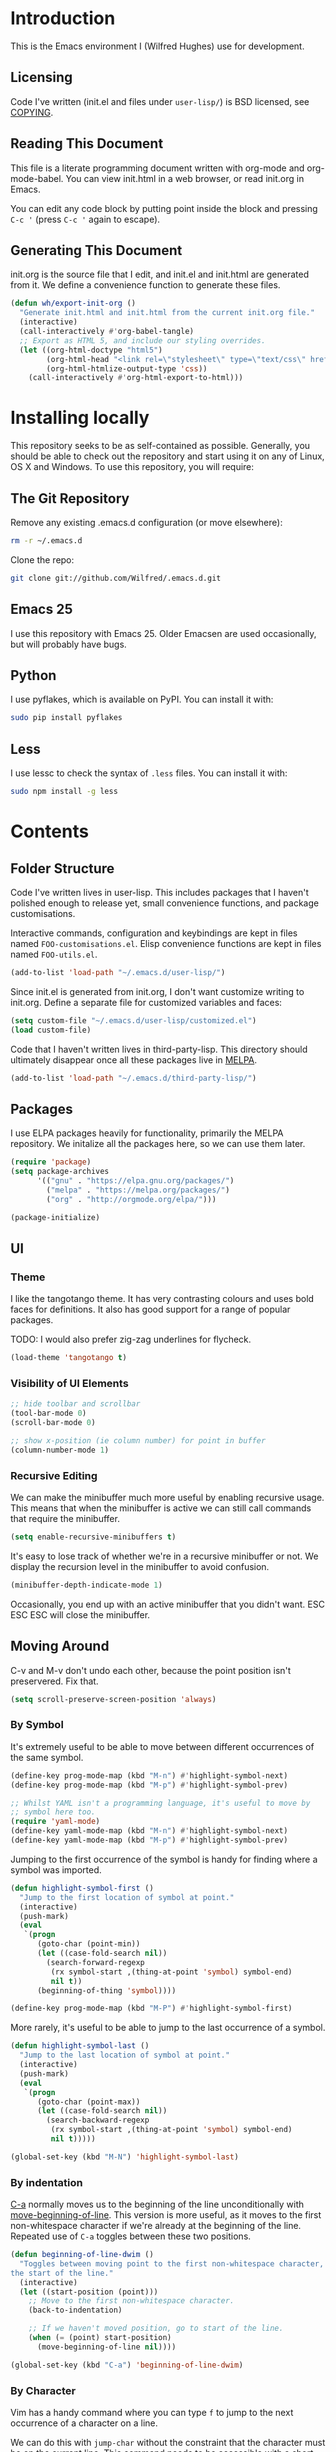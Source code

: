 #+STARTUP: showeverything

* Introduction

This is the Emacs environment I (Wilfred Hughes) use for development.

** Licensing

Code I've written (init.el and files under =user-lisp/=) is BSD
licensed, see [[file:COPYING][COPYING]].

** Reading This Document

This file is a literate programming document written with org-mode and
org-mode-babel. You can view init.html in a web browser, or read
init.org in Emacs.

You can edit any code block by putting point inside the block and
pressing =C-c '= (press =C-c '= again to escape).

** Generating This Document

init.org is the source file that I edit, and init.el and init.html are
generated from it. We define a convenience function to generate these files.

#+BEGIN_SRC emacs-lisp :tangle yes :comments org
  (defun wh/export-init-org ()
    "Generate init.html and init.html from the current init.org file."
    (interactive)
    (call-interactively #'org-babel-tangle)
    ;; Export as HTML 5, and include our styling overrides.
    (let ((org-html-doctype "html5")
          (org-html-head "<link rel=\"stylesheet\" type=\"text/css\" href=\"init.css\" />")
          (org-html-htmlize-output-type 'css))
      (call-interactively #'org-html-export-to-html)))
#+END_SRC

* Installing locally

This repository seeks to be as self-contained as possible. Generally,
you should be able to check out the repository and start using it on
any of Linux, OS X and Windows. To use this repository, you will
require:

** The Git Repository

Remove any existing .emacs.d configuration (or move elsewhere):

#+BEGIN_SRC sh
  rm -r ~/.emacs.d
#+END_SRC

Clone the repo:

#+BEGIN_SRC sh
  git clone git://github.com/Wilfred/.emacs.d.git
#+END_SRC

** Emacs 25

I use this repository with Emacs 25. Older Emacsen are used
occasionally, but will probably have bugs.

** Python

I use pyflakes, which is available on PyPI. You can install it with:

#+BEGIN_SRC sh
  sudo pip install pyflakes
#+END_SRC

** Less

I use lessc to check the syntax of =.less= files. You can install it
with:

#+BEGIN_SRC sh
  sudo npm install -g less
#+END_SRC

* Contents

** Folder Structure

Code I've written lives in user-lisp. This includes packages that I
haven't polished enough to release yet, small convenience functions,
and package customisations.

Interactive commands, configuration and keybindings are kept in files
named =FOO-customisations.el=. Elisp convenience functions are kept in
files named =FOO-utils.el=.

#+BEGIN_SRC emacs-lisp :tangle yes :comments org
  (add-to-list 'load-path "~/.emacs.d/user-lisp/")
#+END_SRC

Since init.el is generated from init.org, I don't want customize
writing to init.org. Define a separate file for customized variables
and faces:

#+BEGIN_SRC emacs-lisp :tangle yes
  (setq custom-file "~/.emacs.d/user-lisp/customized.el")
  (load custom-file)
#+END_SRC

Code that I haven't written lives in third-party-lisp. This directory
should ultimately disappear once all these packages live in [[http://melpa.milkbox.net/][MELPA]].

#+BEGIN_SRC emacs-lisp :tangle yes :comments org
  (add-to-list 'load-path "~/.emacs.d/third-party-lisp/")
#+END_SRC

** Packages

I use ELPA packages heavily for functionality, primarily the MELPA
repository. We initalize all the packages here, so we can use them
later.
  
#+BEGIN_SRC emacs-lisp :tangle yes :comments org
  (require 'package)
  (setq package-archives
        '(("gnu" . "https://elpa.gnu.org/packages/")
          ("melpa" . "https://melpa.org/packages/")
          ("org" . "http://orgmode.org/elpa/")))

  (package-initialize)
#+END_SRC

** UI

*** Theme

I like the tangotango theme. It has very contrasting colours and uses
bold faces for definitions. It also has good support for a range of
popular packages.

TODO: I would also prefer zig-zag underlines for flycheck.

#+BEGIN_SRC emacs-lisp :tangle yes :comments org
  (load-theme 'tangotango t)
#+END_SRC

*** Visibility of UI Elements

#+BEGIN_SRC emacs-lisp :tangle yes :comments org
  ;; hide toolbar and scrollbar
  (tool-bar-mode 0)
  (scroll-bar-mode 0)
  
  ;; show x-position (ie column number) for point in buffer
  (column-number-mode 1)
#+END_SRC

*** Recursive Editing

We can make the minibuffer much more useful by enabling recursive
usage. This means that when the minibuffer is active we can still call
commands that require the minibuffer.

#+BEGIN_SRC emacs-lisp :tangle yes :comments org
  (setq enable-recursive-minibuffers t)
#+END_SRC
    
It's easy to lose track of whether we're in a recursive minibuffer or
not. We display the recursion level in the minibuffer to avoid confusion.

#+BEGIN_SRC emacs-lisp :tangle yes :comments org
  (minibuffer-depth-indicate-mode 1)
#+END_SRC

Occasionally, you end up with an active minibuffer that you didn't
want. ESC ESC ESC will close the minibuffer.

** Moving Around

C-v and M-v don't undo each other, because the point position isn't
preservered. Fix that.

#+BEGIN_SRC emacs-lisp :tangle yes :comments org
  (setq scroll-preserve-screen-position 'always)
#+END_SRC

*** By Symbol

It's extremely useful to be able to move between different occurrences
of the same symbol.

#+BEGIN_SRC emacs-lisp :tangle yes :comments org
  (define-key prog-mode-map (kbd "M-n") #'highlight-symbol-next)
  (define-key prog-mode-map (kbd "M-p") #'highlight-symbol-prev)

  ;; Whilst YAML isn't a programming language, it's useful to move by
  ;; symbol here too.
  (require 'yaml-mode)
  (define-key yaml-mode-map (kbd "M-n") #'highlight-symbol-next)
  (define-key yaml-mode-map (kbd "M-p") #'highlight-symbol-prev)
#+END_SRC

Jumping to the first occurrence of the symbol is handy for finding
where a symbol was imported.

#+BEGIN_SRC emacs-lisp :tangle yes :comments org
  (defun highlight-symbol-first ()
    "Jump to the first location of symbol at point."
    (interactive)
    (push-mark)
    (eval
     `(progn
        (goto-char (point-min))
        (let ((case-fold-search nil))
          (search-forward-regexp
           (rx symbol-start ,(thing-at-point 'symbol) symbol-end)
           nil t))
        (beginning-of-thing 'symbol))))

  (define-key prog-mode-map (kbd "M-P") #'highlight-symbol-first)
#+END_SRC

More rarely, it's useful to be able to jump to the last occurrence of
a symbol.

#+BEGIN_SRC emacs-lisp :tangle yes :comments org
  (defun highlight-symbol-last ()
    "Jump to the last location of symbol at point."
    (interactive)
    (push-mark)
    (eval
     `(progn
        (goto-char (point-max))
        (let ((case-fold-search nil))
          (search-backward-regexp
           (rx symbol-start ,(thing-at-point 'symbol) symbol-end)
           nil t)))))

  (global-set-key (kbd "M-N") 'highlight-symbol-last)
#+END_SRC

*** By indentation

[[elisp:(describe-key%20(kbd%20"C-a"))][C-a]] normally moves us to the beginning of the line unconditionally
with [[elisp:(describe-function%20#'move-beginning-of-line)][move-beginning-of-line]]. This version is more useful, as it moves
to the first non-whitespace character if we're already at the
beginning of the line. Repeated use of =C-a= toggles between these two
positions.

#+BEGIN_SRC emacs-lisp :tangle yes :comments org
  (defun beginning-of-line-dwim ()
    "Toggles between moving point to the first non-whitespace character, and
  the start of the line."
    (interactive)
    (let ((start-position (point)))
      ;; Move to the first non-whitespace character.
      (back-to-indentation)
      
      ;; If we haven't moved position, go to start of the line.
      (when (= (point) start-position)
        (move-beginning-of-line nil))))

  (global-set-key (kbd "C-a") 'beginning-of-line-dwim)
#+END_SRC
    
*** By Character

Vim has a handy command where you can type =f= to jump to the next
occurrence of a character on a line.

We can do this with ~jump-char~ without the constraint that the
character must be on the current line. This command needs to be
accessible with a short shortcut, so we use =M-m=. =M-m= is bound to
~back-to-indentation~ by default, but our =C-a= behaviour makes it
redundant.

#+BEGIN_SRC emacs-lisp :tangle yes :comments org
  (require 'jump-char)

  (global-set-key (kbd "M-m") #'jump-char-forward)
  (global-set-key (kbd "M-M") #'jump-char-backward)
#+END_SRC

*** Measuring Movement

Since movement commands tend to be used more than any others, it's
useful to measure how much we use each command. This enables us to
look at frequent commands to see if we need to create custom commands
or different keybindings for common commands.

#+BEGIN_SRC emacs-lisp :tangle yes :comments org
  (keyfreq-mode 1)
  (keyfreq-autosave-mode 1)
#+END_SRC

** Inserting

It's often useful to start a new line of code that's above or below
the current line. This code is based on
http://emacsredux.com/blog/2013/03/26/smarter-open-line/ .

#+BEGIN_SRC emacs-lisp :tangle yes :comments org
  (require 'crux)

  (global-set-key (kbd "M-o") #'crux-smart-open-line)

  (global-set-key (kbd "M-O") #'crux-smart-open-line-above)
#+END_SRC

** Killing

It's handy to also delete the trailing newline when using [[elisp:(describe-key%20(kbd%20"C-k"))][C-k]].

#+BEGIN_SRC emacs-lisp :tangle yes :comments org
  (defadvice kill-line (around kill-line-remove-newline activate)
    (let ((kill-whole-line t))
      ad-do-it))
#+END_SRC

I sometimes want to simply delete a region, rather than
saving it to the kill-ring. I've added a function that allows me to
type =C-u C-w= to delete the region, whilst =C-w= works as normal.

#+BEGIN_SRC emacs-lisp :tangle yes :comments org
  (defun kill-or-delete-region (beg end prefix)
    "Delete the region, storing it in the kill-ring.
  If a prefix argument is given, don't change the kill-ring."
    (interactive "r\nP")
    (if prefix
        (delete-region beg end)
      (kill-region beg end)))
  
  (global-set-key (kbd "C-w") 'kill-or-delete-region)
  
#+END_SRC

** Modifying and Editing

Modifying text is fundamental to Emacs, and I use many utilites to
make life easier. Most of these are still in user-lisp/editing-customisations.el.

*** Matched Pairs

Smartparens is an excellent way of editing pairs of brackets, quotes
etc. It's similar to paredit, but can be used in lisp, other
programming languages and even HTML.

Currently, I only use a few smartparens commands, using the same
keybindings as the equivalent paredit commands. You can view a list of all smartparens
commands with the command ~sp-cheat-sheet~.

#+BEGIN_SRC emacs-lisp :tangle yes :comments org
  (require 'smartparens)

  ;; (foo bar) -> foo bar
  (define-key smartparens-mode-map (kbd "M-s") 'sp-splice-sexp)

  ;; (foo bar) -> [foo bar]
  (define-key smartparens-mode-map (kbd "M-S") 'sp-rewrap-sexp)

  ;; (|foo) bar -> (|foo bar)
  (define-key smartparens-mode-map (kbd "<C-right>") 'sp-slurp-hybrid-sexp)

  ;; (|foo bar) -> (|foo) bar
  (define-key smartparens-mode-map (kbd "<C-left>") #'sp-forward-barf-sexp)

  ;; foo(1, |[2, 3], 4) -> foo(1, |, 2)
  (define-key smartparens-mode-map (kbd "C-M-k") #'sp-kill-sexp)
  (define-key smartparens-mode-map (kbd "s-k") #'sp-kill-sexp)

  (defun wh/smartparens-wrap-round (arg)
    "Smartparens equivalent of `paredit-wrap-round'."
    (interactive "P")
    (sp-wrap-with-pair "("))

  (define-key smartparens-mode-map (kbd "M-(") #'wh/smartparens-wrap-round)

  (defun wh/smartparens-wrap-square-bracket (arg)
    "[] equivalent of `wh/smartparens-wrap-round'."
    (interactive "P")
    (sp-wrap-with-pair "["))

  (define-key smartparens-mode-map (kbd "M-[") #'wh/smartparens-wrap-square-bracket)

  (defun wh/smartparens-wrap-curly-paren (arg)
    "{} equivalent of `wh/smartparens-wrap-round'."
    (interactive "P")
    (sp-wrap-with-pair "{"))

  (define-key smartparens-mode-map (kbd "M-{") #'wh/smartparens-wrap-curly-paren)

  (defun wh/smartparens-wrap-singlequote (arg)
    "As `wh/smartparens-wrap-round' but for wrapping with single quotes."
    (interactive "P")
    (sp-wrap-with-pair "'"))

  (define-key smartparens-mode-map (kbd "M-'") #'wh/smartparens-wrap-singlequote)
#+END_SRC

Many useful smartparens have a =C-M-= prefix, which I find difficult
to type. I use super (usually the windows key) keybindings too (so
=C-M-f= becomes =s-f= and so on).

#+BEGIN_SRC emacs-lisp :tangle yes
  (define-key smartparens-mode-map (kbd "s-f") #'sp-forward-sexp)
  (define-key smartparens-mode-map (kbd "s-b") #'sp-backward-sexp)

  (define-key smartparens-mode-map (kbd "s-u") #'sp-backward-up-sexp)
#+END_SRC

I like to use smartparens in all programming modes.

Smartparens strict mode ensures parens always stay balanced when
editing. For example, given code of the form =foo(1, |bar())=, C-k
produces =foo(1, |)=.

#+BEGIN_SRC emacs-lisp :tangle yes :comments org
  (require 'smartparens-config)
  (require 'smartparens-html)
  (add-hook 'prog-mode-hook #'smartparens-strict-mode)
#+END_SRC

Outside of programming, strict mode is more easily confused, so I
prefer normal smartparens-mode.

#+BEGIN_SRC emacs-lisp :tangle yes :comments org
  (add-hook 'yaml-mode-hook #'smartparens-mode)
  (add-hook 'sqlplus-mode-hook #'smartparens-mode)
#+END_SRC

** Files

*** Opening

It's useful to be able to quickly open files that we opened before. We
load and configure a function for this:

#+BEGIN_SRC emacs-lisp :tangle yes :comments org
  (require 'recentf)

  ;; offer recently accessed files from the menu
  (recentf-mode t)

  ;; remember this many files
  (setq recentf-max-saved-items 500)

  ;; from http://www.masteringemacs.org/article/find-files-faster-recent-files-package
  (require 'crux)
#+END_SRC

We bind this to =C-x C-r= (mnemonic: recent). By default, =C-x C-r= is bound to
~find-file-read-only~, which isn't very useful. (You can set any file
as read only with ~read-only-mode~, mapped to =C-x C-q=.)

#+BEGIN_SRC emacs-lisp :tangle yes :comments org
  (global-set-key (kbd "C-x C-r") #'crux-recentf-ido-find-file)
#+END_SRC

Most of the time though, it's helpful to be able to pick a file in the
same source code repository as the current buffer. There are several
tools to do this. I've played with ~find-file-in-repository~,
~projectile~ and ~find-file-in-project~.

~find-file-in-project~ seems unmaintained. ~find-file-in-repository~
is fast and works well, but is only lightly maintained and doesn't
support some version control systems. ~projectile~ is fast enough,
actively maintained and featureful.

#+BEGIN_SRC emacs-lisp :tangle yes :comments org
  (require 'projectile)
  (projectile-global-mode)
#+END_SRC

We bind ~projectile-find-file~ to =C-x C-g=, as we use it
a lot and it's right next to =C-x C-f=.

#+BEGIN_SRC emacs-lisp :tangle yes :comments org
  (global-set-key (kbd "C-x C-g") 'projectile-find-file)
#+END_SRC

*** Dired

Dired isn't very colourful by default, but ~dired+~ has helpful
highlighting.

#+BEGIN_SRC emacs-lisp :tangle yes :comments org
  (use-package dired+
    :init
    (setq diredp-hide-details-initially-flag nil))
#+END_SRC

*** Deleting and Backups

When we delete a file, it should go to the recycle bin rather than
just acting like shell:rm.

#+BEGIN_SRC emacs-lisp :tangle yes :comments org
  (setq delete-by-moving-to-trash t)
#+END_SRC

Emacs' backup behaviour is helpful, so we increase the number of
backups. However, rather than writing =foo~1~= files everywhere, we
store all our backups in =~/.saves=.

#+BEGIN_SRC emacs-lisp :tangle yes :comments org
  (setq
     backup-by-copying t      ; don't clobber symlinks
     backup-directory-alist
      '(("." . "~/.saves"))    ; don't litter my fs tree
     delete-old-versions t
     kept-new-versions 6
     kept-old-versions 2
     version-control t)       ; use versioned backups
#+END_SRC

However, Emacs isn't aggressive enough with backups. We use
~backup-each-save~ to ensure we have a copy of state of every file
we've modified.

#+BEGIN_SRC emacs-lisp :tangle yes :comments org
  (require 'backup-each-save)
  (add-hook 'after-save-hook 'backup-each-save)
#+END_SRC

*** Scratch Files

It's often useful to create a throwaway file to write a minimal
testcase for some language or library feature.

#+BEGIN_SRC emacs-lisp :tangle yes :comments org
  (defun start--file (path)
    "Create a file at PATH, creating any containing directories as necessary.
  Visit the file after creation."
    (make-directory (file-name-directory path) t)
    (find-file path))

  (defun wh/start-scratch-file (file-name)
    "Create a file in ~/scratch for the given file name."
    (interactive "sName of scratch file: ")
    (start--file (expand-file-name (format "~/scratch/%s" file-name))))

  (defun wh/start-tmp-file (file-name)
    "Create a file in /tmp for the given file name."
    (interactive "sName of temporary file: ")
    (start--file (expand-file-name (format "/tmp/%s" file-name))))
#+END_SRC

It's also useful to quickly generate a minimal HTML page to play with.

#+BEGIN_SRC emacs-lisp :tangle yes :comments org
  (defun wh/start-scratch-html-file (file-name)
    "Create a test HTML file in ~/scratch to play around with."
    (interactive "sName of scratch HTML file: ")
    (wh/start-scratch-file file-name)
    (erase-buffer)
    (insert "<!DOCTYPE html>
  <html>
      <head>
          <meta http-equiv=\"Content-Type\" content=\"text/html; charset=UTF-8\">
          <title>
          </title>
          <style type=\"text/css\">
          </style>
      </head>
      <body>
  
      </body>
  </html>")
    (forward-line -2)
    (move-end-of-line nil))
#+END_SRC

** As-you-type Checks

*** Flymake

(Note that there's language-specific flymake configuration too.)

It's really useful to be able to move between flymake errors, so we
bind =F8= and =F9= for this. Since there's a gap between these two
keys, they're easy to find.

#+BEGIN_SRC emacs-lisp :tangle yes :comments org
  (require 'flymake)
  (global-set-key (kbd "<f8>") 'flymake-goto-prev-error)
  (global-set-key (kbd "<f9>") 'flymake-goto-next-error)
#+END_SRC

When the cursor (point) is on a line, we want to show the error on
that line in the minibuffer.

#+BEGIN_SRC emacs-lisp :tangle yes :comments org
  (defun flymake-error-at-point ()
    "Show the flymake error in the minibuffer when point is on an invalid line."
    (when (get-char-property (point) 'flymake-overlay)
      (let ((help (get-char-property (point) 'help-echo)))
        (if help (message "%s" help)))))
  
  (add-hook 'post-command-hook 'flymake-error-at-point)
#+END_SRC

I prefer my errors underlined.

#+BEGIN_SRC emacs-lisp :tangle yes :comments org
  (custom-set-faces
   '(flymake-errline ((((class color)) (:underline "Red"))))
   '(flymake-warnline ((((class color)) (:underline "Orange")))))
#+END_SRC

*** Flycheck

Flycheck is an excellent on-the-fly checker that provides many
additional features and languages. Flymake is part of stock Emacs,
flycheck is third-party.

Flycheck can be quite slow with a large number of errors. We reduce
how often we run it. We also change the highlighting to simply
highlight the whole line, as it's much faster. See
[[https://github.com/lunaryorn/flycheck/issues/153#issuecomment-19450255][flycheck issue #53]].

#+BEGIN_SRC emacs-lisp :tangle yes :comments org
  (setq flycheck-highlighting-mode 'lines)
#+END_SRC

Style flycheck errors consistently with flymake.

#+BEGIN_SRC emacs-lisp :tangle yes :comments org
  (custom-set-faces
   '(flycheck-error ((((class color)) (:underline "Red"))))
   '(flycheck-warning ((((class color)) (:underline "Orange")))))
#+END_SRC

We use the same movement keys for flycheck as we do for flymake.

#+BEGIN_SRC emacs-lisp :tangle yes :comments org
  (require 'flycheck)
  (define-key flycheck-mode-map (kbd "<f8>") 'flycheck-previous-error)
  (define-key flycheck-mode-map (kbd "<f9>") 'flycheck-next-error)
#+END_SRC

flycheck also provides a great overview buffer, but it's usually bound
to =C-c ! f=. This is tricky to type, so we use our own keybinding.

#+BEGIN_SRC emacs-lisp :tangle yes :comments org
  (define-key flycheck-mode-map (kbd "C-c f") #'flycheck-list-errors)
#+END_SRC

~flycheck-next-error~ doesn't push the mark, so we can't use
~pop-mark~ to go back to our previous position. We define and activate
advice to fix that.

#+BEGIN_SRC emacs-lisp :tangle yes :comments org
  (defadvice flycheck-next-error (before wh/flycheck-next-error-push-mark activate)
    (push-mark))
#+END_SRC

Since I like using the minibuffer for eldoc, showing flycheck errors
in the minibuffer just causes it to jump around. I've played with
flycheck-pos-tip, but I find the popup hides code, or covers company
popups.

Instead, I show the flycheck error in the title bar of the window if
there's an error at point.

#+BEGIN_SRC emacs-lisp :tangle yes :comments org
  (with-eval-after-load 'flycheck
    (flycheck-title-mode))
#+END_SRC

** Undoing

Emacs' undo facility is excellent, but undo-tree is even better.

#+BEGIN_SRC emacs-lisp :tangle yes :comments org
  (require 'undo-tree)
  (global-undo-tree-mode)
#+END_SRC

Rather than just showing 'o' for edits, show a relative timestamp for
when the edit occurred.

#+BEGIN_SRC emacs-lisp :tangle yes :comments org
  (setq undo-tree-visualizer-timestamps t)
#+END_SRC

Since we're using it the whole time, it's not very informative to show
it on the mode line. Hide it.

#+BEGIN_SRC emacs-lisp :tangle yes :comments org
  (require 'diminish)
  (diminish 'undo-tree-mode)
#+END_SRC

** Emacs Lisp

*** Shortcuts

=eval-defun= is bound to =C-M-x=, but Gnome doesn't allow Emacs to
receive that key sequence. When writing elisp, it's very useful, so we
bind it to a convenient keybinding.

=edebug-eval-defun= is even more powerful. It ensures that =defvar=
and =defcustom= are re-evaluated, so they're reset to their initial
values. It can even mark a function for edebug, if it's called with a
prefix.

#+BEGIN_SRC emacs-lisp :tangle yes :comments org
  (require 'edebug)
  (define-key emacs-lisp-mode-map (kbd "C-c e") #'edebug-eval-defun)
#+END_SRC

Similarly, toggle-debug-on-error is something I call a lot when
developing, and it doesn't have have any keybinding.

#+BEGIN_SRC emacs-lisp :tangle yes :comments org
  (define-key emacs-lisp-mode-map (kbd "C-c d") 'toggle-debug-on-error)
#+END_SRC

When writing and debugging macros, it's really important to be able
to see what they expand to. Macrostep allows us to incrementally
expand the macros in our elisp file.

#+BEGIN_SRC emacs-lisp :tangle yes :comments org
  (define-key emacs-lisp-mode-map (kbd "C-c m") 'macrostep-expand)
#+END_SRC

*** Editing Parentheses

Paredit make editing code with parentheses wonderful and has been the
gold standard for lisp coding for some time. Smartparens has recently
gained popularity as an paredit alternative, but I haven't invested
the time to set it up for lisp yet.

#+BEGIN_SRC emacs-lisp :tangle yes :comments org
  (add-hook 'emacs-lisp-mode-hook
            (lambda () (paredit-mode 1)))
#+END_SRC

*** Highlighting Parentheses

We colour each pair of parentheses according to their depth. This is
useful for seeing similarly nested lines, such as conditions in a
cond expression.

#+BEGIN_SRC emacs-lisp :tangle yes :comments org
  (add-hook 'emacs-lisp-mode-hook 'rainbow-delimiters-mode)
#+END_SRC

Our theme (tangotango) only provides colours for the first few nesting
levels before repeating. We override the face colours so we have
unique colours until we're seven levels deep.

#+BEGIN_SRC emacs-lisp :tangle yes :comments org
  (require 'rainbow-delimiters)
  (set-face-foreground 'rainbow-delimiters-depth-1-face "white")
  (set-face-foreground 'rainbow-delimiters-depth-2-face "cyan")
  (set-face-foreground 'rainbow-delimiters-depth-3-face "yellow")
  (set-face-foreground 'rainbow-delimiters-depth-4-face "green")
  (set-face-foreground 'rainbow-delimiters-depth-5-face "orange")
  (set-face-foreground 'rainbow-delimiters-depth-6-face "purple")
  (set-face-foreground 'rainbow-delimiters-depth-7-face "white")
  (set-face-foreground 'rainbow-delimiters-depth-8-face "cyan")
  (set-face-foreground 'rainbow-delimiters-depth-9-face "yellow")
  (set-face-foreground 'rainbow-delimiters-unmatched-face "red")
#+END_SRC

*** Function Signatures

We use eldoc to show the signature of the function at point in the
minibuffer.

#+BEGIN_SRC emacs-lisp :tangle yes :comments org
  (add-hook 'emacs-lisp-mode-hook 'eldoc-mode)
#+END_SRC

We don't want this minor mode to be shown in the minibuffer, however.

#+BEGIN_SRC emacs-lisp :tangle yes :comments org
  (require 'diminish)
  (require 'eldoc)
  (diminish 'eldoc-mode)
#+END_SRC

*** On-the-fly Checking

It's really useful to use flycheck when coding elisp. It detects
mistyped variables, deprecated functions (everything that
byte-compilation checks).

#+BEGIN_SRC emacs-lisp :tangle yes :comments org
(add-hook 'emacs-lisp-mode-hook 'flycheck-mode)
#+END_SRC

By default, flycheck also runs checkdoc on elisp code. This gets in
the way for quick throwaway elisp scripts, so we switch off checkdoc.

#+BEGIN_SRC emacs-lisp :tangle yes :comments org
  (require 'flycheck)
  (setq flycheck-checkers (--remove (eq it 'emacs-lisp-checkdoc) flycheck-checkers))
#+END_SRC

*** Highlighting

Emacs lisp highlighting works pretty well out of the box. However,
dash.el provides addition highlighting for its functions and variables
used in its anaphoric macros (e.g. ~it~).

#+BEGIN_SRC emacs-lisp :tangle yes :comments org
  (eval-after-load "dash" '(dash-enable-font-lock))
#+END_SRC

** Languages

*** prog-mode

Modes derived from ~cc-mode~ (e.g. ~c-mode~, ~c++-mode~, ~java-mode~) don't
derive from prog-mode. This means that keybindings in ~prog-mode-map~
don't apply.

This has been fixed in Emacs 26 (bug #26658), but patch in the
meantime.

#+BEGIN_SRC emacs-lisp :tangle yes
  (eval-after-load 'cc-mode
    '(set-keymap-parent c-mode-base-map prog-mode-map))
#+END_SRC

*** Python

 We use flake8 with flycheck to check for coding errors. Since flake8
 includes pep8 style checks, we use a [[https://github.com/Wilfred/dotfiles/blob/master/.config/flake8][whitelist of coding errors]] to
 ignore style checks.

Flycheck includes other Python checkers so we also disable those.

 #+BEGIN_SRC emacs-lisp :tangle yes :comments org
   (add-hook 'python-mode-hook 'flycheck-mode)

   (add-hook 'python-mode-hook
             (lambda ()
               (add-to-list 'flycheck-disabled-checkers 'python-pylint)))
 #+END_SRC

 I often write triple-quoted docstrings, so it's convenient to have a
 shortcut for inserting them.

 #+BEGIN_SRC emacs-lisp :tangle yes :comments org
   (require 'python)

   (define-skeleton python-insert-docstring
     "Insert a Python docstring."
     "This string is ignored!"
     "\"\"\"" - "\n\n    \"\"\"")

   (define-key python-mode-map (kbd "C-c s") 'python-insert-docstring)
 #+END_SRC

*** Haskell

 Flycheck supports Haskell well, so we switch it on inside Haskell
 buffers.

 #+BEGIN_SRC emacs-lisp :tangle yes :comments org
   (add-hook 'haskell-mode-hook 'flycheck-mode)
 #+END_SRC

 Tab doesn't indent in haskell-mode by default, so we enable
 indentation.

 #+BEGIN_SRC emacs-lisp :tangle yes :comments org
   (add-hook 'haskell-mode-hook 'turn-on-haskell-indentation)
 #+END_SRC

*** Ruby

 Vagrant files are Ruby, so use Ruby syntax highlighting for them.

 #+BEGIN_SRC emacs-lisp :tangle yes :comments org
   (add-to-list 'auto-mode-alist '("Vagrantfile" . ruby-mode))
 #+END_SRC

*** C/C++

 Flycheck supports C, so we switch it on.

 #+BEGIN_SRC emacs-lisp :tangle yes :comments org
   (add-hook 'c-mode-common-hook #'flycheck-mode)
 #+END_SRC

 Always indent with 4 spaces, in the Linux kernel style.

 #+BEGIN_SRC emacs-lisp :tangle yes :comments org
   (setq-default c-default-style "linux"
                 c-basic-offset 4)
 #+END_SRC

 Hungry delete is useful in C (i.e. remove up to the next
 non-whitespace character on C-d) when removing indentation.

 #+BEGIN_SRC emacs-lisp :tangle yes :comments org
   (setq-default c-hungry-delete-key t)
 #+END_SRC

*** HTML

 I like to indent my HTML with tabs (company policy at the first web
 shop I worked at).

 #+BEGIN_SRC emacs-lisp :tangle yes :comments org
   (require 'sgml-mode)
  
   ; indent html with tabs only
   (add-hook 'html-mode-hook
     (function
      (lambda ()
        (progn
          (setq indent-tabs-mode nil)
          (setq sgml-basic-offset 4)))))
 #+END_SRC

 Automatically close < and " character inside HTML using smartparens.

 #+BEGIN_SRC emacs-lisp :tangle yes :comments org
   (require 'smartparens-config)
   (add-hook 'html-mode-hook 'smartparens-strict-mode)
 #+END_SRC

 Much of my HTML is for Django templates. These sometimes have .dtml
 filenames, so use html-mode for those files.

 #+BEGIN_SRC emacs-lisp :tangle yes :comments org
   (add-to-list 'auto-mode-alist '("\\.dtml$" . html-mode))
 #+END_SRC

 We want syntax highlighting for Django template syntax, so add extra
 font faces and use them if we see Django syntax.

 #+BEGIN_SRC emacs-lisp :tangle yes :comments org
   ;; Define coloured faces for Django syntax.
   (defvar django-tag-face (make-face 'django-tag-face))
   (set-face-foreground 'django-tag-face "Orange")
   ;
   (defvar django-variable-face (make-face 'django-variable-face))
   (set-face-foreground 'django-variable-face "Green")
  
   (defvar django-comment-face (make-face 'django-comment-face))
   (set-face-foreground 'django-comment-face "Gray")

   ;; Use these faces for Django syntax.  
   (font-lock-add-keywords
    'html-mode
    '(
      ("\\({%[^%]*%}\\)" 1 django-tag-face prepend)
      ("\\({{[^}]*}}\\)" 1 django-variable-face prepend)
      ("\\({#[^}]*#}\\)" 1 django-comment-face prepend)
      ("\\({% comment %}\\(.\\|
   \\)*{% endcomment %}\\)" 1 django-comment-face prepend)
      ))
 #+END_SRC

 TODO: document the rest of our HTML configuration.

 #+BEGIN_SRC emacs-lisp :tangle yes :comments org
   ; skeletons for Django template tags
   (define-skeleton template-tag-skeleton
     "Insert a {% foo %} template tag"
     "Template tag name: "
     "{% " str " %}")
   (define-skeleton template-variable-skeleton
     "Insert a {{ foo }} template variable"
     "Template variable: "
     "{{ " str " }}")
   (define-skeleton template-comment-skeleton
     "Insert a {# foo #} template variable"
     "Comment: "
     "{# " str " #}")
   (define-skeleton template-block-skeleton
     "Insert {% block foo %}{% endblock %}"
     "Block name: "
     "{% block " str " %}\n" - "\n{% endblock %}")
   (define-skeleton template-if-else-skeleton
     "Insert {% if foo %}{% else %}{% endif %}"
     "If condition: "
     "{% if " str " %}\n" - "\n{% else %}\n\n{% endif %}")
   (define-skeleton template-if-skeleton
     "Insert {% if foo %}{% endif %}"
     "If condition: "
     "{% if " str " %}" - "{% endif %}")
   (define-skeleton underscore-skeleton
     "Insert <%= foo %>"
     "Contents: "
     "<%= " str " %>")
  
   (defvar template-skeletons
     '(template-tag-skeleton
       template-variable-skeleton
       template-comment-skeleton
       template-block-skeleton
       template-if-skeleton
       template-if-else-skeleton
       underscore-skeleton))
  
   (defun insert-django-skeleton ()
     (interactive)
     (let* ((skeleton-names (mapcar 'symbol-name template-skeletons))
           (skeleton-chosen (ido-completing-read "HTML skeleton: " skeleton-names)))
       (funcall (intern skeleton-chosen))))
  
   (define-key html-mode-map "\C-ct" 'insert-django-skeleton)
  
   (defun visit-parent-django-template ()
     "In a buffer containg {% extends \"foo.html\" %}, visit foo.html."
     (interactive)
     (let (start-pos end-pos template-name)
       (save-excursion
         (widen)
         (goto-char (point-min))
         ;; Find the extends tag
         (while (not (looking-at "{% ?extends"))
           (forward-char 1))
         ;; Find the opening " of the file name.
         (while (not (looking-at "\""))
           (forward-char 1))
         (forward-char)
         (setq start-pos (point))
  
         ;; Find the closing "
         (while (not (looking-at "\""))
           (forward-char 1))
         (setq end-pos (point))
  
         (setq template-name (buffer-substring-no-properties start-pos end-pos)))
  
       ;; Open this file, assuming it's in the same directory.
       ;; TODO: Search the current VCS checkout for it.
       (find-file template-name)))
  
   (defun html-linkify-region (url)
     "Wraps the region in an <a> tag with href set to URL."
     (interactive "sURL: ")
     (let* (
            (initial-cursor-position (point))
            (beginning (region-beginning))
            (end (region-end))
            (first-replacement (concat "<a href=\"" url "\">"))
            (second-replacement "</a>"))
     (goto-char beginning)
     (insert first-replacement)
     (goto-char (+ end (length first-replacement)))
     (insert second-replacement)
     (goto-char (+ initial-cursor-position (length first-replacement)))
     ))
  
   ; zen coding: converts selector-style lines to tags
   ; e.g. table>tr*2 becomes <table><tr></tr><tr></tr></table>
   (require 'zencoding-mode)
   (add-hook 'sgml-mode-hook 'zencoding-mode) ;; Auto-start on any markup modes
  
 #+END_SRC
   
*** CSS

 Typically I work on projects that use 4 spaces for CSS indenetation.

 #+BEGIN_SRC emacs-lisp :tangle yes :comments org
   (add-hook 'css-mode-hook
             (function
              (lambda ()
                (progn
                  (setq css-indent-offset 4)
                  (setq indent-tabs-mode nil)))))
 #+END_SRC
   
 It's really handy to highlight CSS colour values to show the colour
 they represent.

 #+BEGIN_SRC emacs-lisp :tangle yes :comments org
   (add-hook 'css-mode-hook 'rainbow-mode)
 #+END_SRC

 Smartparens is well suited to CSS too, to automatically pair up curly
 brackets.

 #+BEGIN_SRC emacs-lisp :tangle yes :comments org
   (add-hook 'css-mode-hook #'smartparens-strict-mode)
 #+END_SRC

 Highlight symbols, so we can see repeated tag names and classes.

 #+BEGIN_SRC emacs-lisp :tangle yes
   (add-hook 'css-mode-hook #'highlight-symbol-mode)
 #+END_SRC

 Company does a great job with completion for CSS, so use it here.

 #+BEGIN_SRC emacs-lisp :tangle yes :comments org
   (add-hook 'css-mode-hook #'company-mode)
 #+END_SRC

 I often toggle =!important= when editing, so define a keybinding
 for this.

 #+BEGIN_SRC emacs-lisp :tangle yes
   (require 'css-mode)
   (define-key css-mode-map (kbd "C-c i") #'emr-css-toggle-important)
 #+END_SRC

*** Less (CSS)

 The less compiler doesn't give much feedback, but it does gives us a
 syntax check.

 #+BEGIN_SRC emacs-lisp :tangle yes :comments org
   (require 'less-css-mode)
   (add-hook 'less-css-mode-hook 'flymake-mode)
 #+END_SRC

*** Org-mode

 We often use code snippets in org-mode files, so syntax highlight
 them.

 #+BEGIN_SRC emacs-lisp :tangle yes :comments org
   (setq org-src-fontify-natively t)
 #+END_SRC

*** Markdown

 Markdown is essentially prose, so it's nice to automatically line-wrap
 (by inserting newlines) as we type.

 #+BEGIN_SRC emacs-lisp :tangle yes :comments org
   (add-hook 'markdown-mode-hook 'auto-fill-mode)
 #+END_SRC

*** Shell

 In OS X, starting Emacs in GUI mode doesn't inherit the shell's
 environment. We set up Emacs' exec-path based on PATH in a shell, so
 any command we can call from a shell, we can call inside Emacs.

 #+BEGIN_SRC emacs-lisp :tangle yes :comments org
 (use-package exec-path-from-shell
   :init
   (setq exec-path-from-shell-check-startup-files nil)
   (exec-path-from-shell-initialize))
 #+END_SRC
   
** Performance

Emacs will run garbage collection after ~gc-cons-threshold~ bytes of
consing. The default value is 800,000 bytes, or ~ 0.7 MiB. By
increasing to 10 MiB we reduce the number of pauses due to garbage collection.

#+BEGIN_SRC emacs-lisp :tangle yes :comments org
  (setq gc-cons-threshold (* 10 1024 1024))
#+END_SRC

** Shut Down

I rarely close Emacs, but using Zile means I use =C-x C-c= a lot. It's
annoying to accidentally close Emacs, so warn first.

#+BEGIN_SRC emacs-lisp :tangle yes :comments org
  (setq confirm-kill-emacs #'y-or-n-p)
#+END_SRC

** Workarounds

Don't try to reopen all files that are owned by other users.
https://github.com/bbatsov/crux/issues/20

#+BEGIN_SRC emacs-lisp :tangle yes
  (remove-hook 'find-file-hook #'crux-reopen-as-root)
#+END_SRC

** Undocumented

#+BEGIN_SRC emacs-lisp :tangle yes :comments org
  (require 'ui-customisations)

  (require 'file-customisations)
  (require 'movement-customisations)
  (require 'editing-customisations)
  (require 'kill-ring-customisations)

  (if (eq system-type 'darwin)
      (require 'os-x-fixes))

  (require 'minibuffer-completion-customisations)

  ;; make re-builder use the same regexp format as regexp-replace (no double escaping)
  (setq reb-re-syntax 'string)

  ;; treat space charcters as matching space characters, not like PCRE's '\s+'
  (setq search-whitespace-regexp nil)

  (require 'completion-customisations)
  (require 'snippet-customisations)
  (require 'structured-text-customisations)
  (require 'isearch-customisations)
  (require 'projectile-customisations)

  (require 'go-customisations)
  (require 'c-customisations)
  (require 'asm-customisations)
  (require 'coffee-customisations)
  (require 'javascript-customisations)
  (require 'lisp-customisations)
  (require 'makefile-customisations)
  (require 'python-customisations)
  (require 'groovy-customisations)
  (require 'rust-customisations)
  (require 'llvm-customisations)
  (require 'sh-customisations)
  (require 'xml-customisations)
  (require 'html-customisations)

  (require 'startup-customisations)

  (require 'git-customisations)
  (require 'irc-customisations)
  (require 'eshell-customisations)

  (require 'compilation-customisations)

  (ignore-errors (require 'site-customisations))

  (setq ag-highlight-search 't)
  (global-set-key (kbd "<f5>") #'ag-project)

  ;; stolen from http://whattheemacsd.com/setup-dired.el-02.html
  (defun dired-back-to-top ()
    (interactive)
    (beginning-of-buffer)
    (dired-next-line (if dired-omit-mode 2 4)))

  (define-key dired-mode-map
    (vector 'remap 'beginning-of-buffer) 'dired-back-to-top)

  (defun dired-jump-to-bottom ()
    (interactive)
    (end-of-buffer)
    (dired-next-line -1))

  (define-key dired-mode-map
    (vector 'remap 'end-of-buffer) 'dired-jump-to-bottom)

  (require 'conflicts-customisations)
  (require 'org-customisations)

  (require 'tags-customisations)

  (require 'blog-utils)

  ;; crontab mode for files named
  (require 'crontab-mode)
  (add-to-list 'auto-mode-alist '("crontab.*?\\'" . crontab-mode))

  (setq ring-bell-function 'ignore)

  ;; suspend seems to crash on Gnome 3, and I don't use it anyway, so just disable it
  (setq cannot-suspend t)
  (defun suspend-emacs (&rest)
    (interactive))
  (defun suspend-frame (&rest)
    (interactive))

  (put 'narrow-to-region 'disabled nil)

  (defun indent-buffer ()
    "Indent the everything in the current buffer."
    (interactive)
    (indent-region (point-min) (point-max)))

  (require 'f)
  (require 's)

  (defun wh/download-file (url directory file-name)
    "Download the file at URL into DIRECTORY.
  The FILE-NAME defaults to the one used in the URL."
    (interactive
     ;; We're forced to let-bind url here since we access it before
     ;; interactive binds the function parameters.
     (let ((url (read-from-minibuffer "URL: ")))
       (list
        url
        (read-directory-name "Destination dir: ")
        ;; deliberately not using read-file-name since that inludes the directory
        (read-from-minibuffer
         "File name: "
         (car (last (s-split "/" url)))))))
    (let ((destination (f-join directory file-name)))
      (url-copy-file url destination 't)
      (find-file destination)))

  (setq-default dired-listing-switches "-alhv")

  (global-anzu-mode +1)

  (require 'diminish)
  (diminish 'anzu-mode)
  (put 'dired-find-alternate-file 'disabled nil)

  ;; There are a few applications, such as crontab, that require a
  ;; trailing new line. To be safe, always leave a trailing newline.
  (setq-default require-final-newline t)

  ;; cycle through amounts of spacing
  ;; http://pragmaticemacs.com/emacs/cycle-spacing/
  (global-set-key (kbd "M-SPC") #'cycle-spacing)

  (use-package twittering-mode
    :init
    ;; Don't show the twitter client or location, it's just distracting.
    (setq twittering-status-format "%i %s,  %@:\n%FILL[  ]{%T %r%R}\n "))

  (defun font-size-for-demos ()
    "Increase font size everywhere.
  Really handy when doing Emacs demos on projectors."
    (set-face-attribute 'default (selected-frame) :height 120))
#+END_SRC
